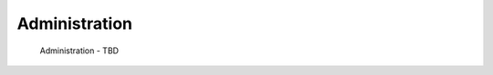 .. This work is licensed under a Creative Commons Attribution 4.0 International License.

Administration
=============================================

    Administration - TBD